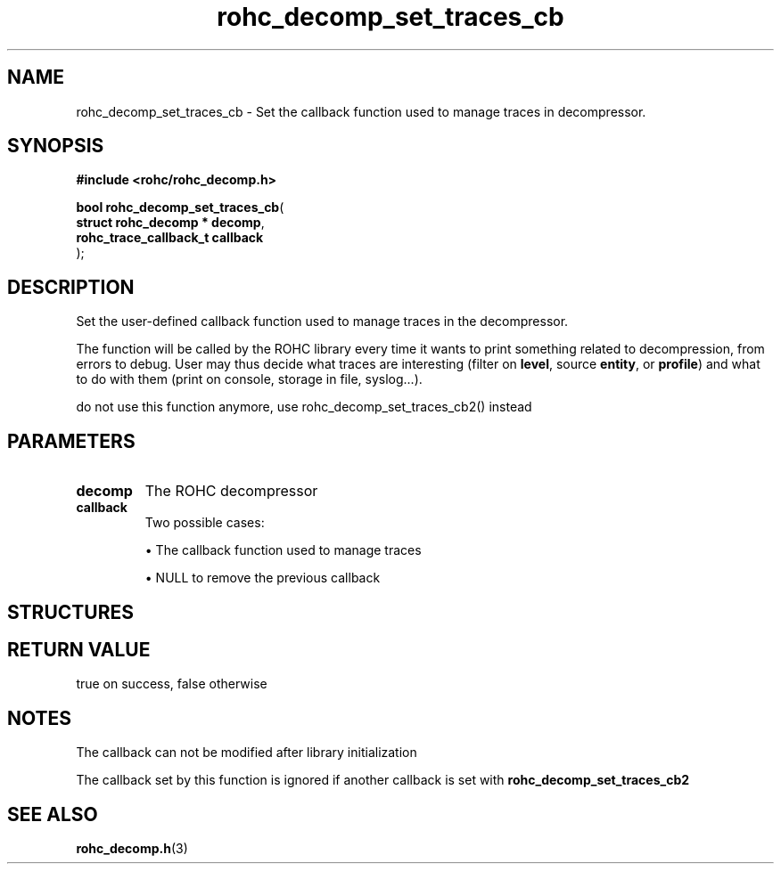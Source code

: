 .\" File automatically generated by doxy2man0.1
.\" Generation date: dim. août 9 2015
.TH rohc_decomp_set_traces_cb 3 2015-08-09 "ROHC" "ROHC library Programmer's Manual"
.SH "NAME"
rohc_decomp_set_traces_cb \- Set the callback function used to manage traces in decompressor.
.SH SYNOPSIS
.nf
.B #include <rohc/rohc_decomp.h>
.sp
\fBbool rohc_decomp_set_traces_cb\fP(
    \fBstruct rohc_decomp   * decomp\fP,
    \fBrohc_trace_callback_t  callback\fP
);
.fi
.SH DESCRIPTION
.PP 
Set the user-defined callback function used to manage traces in the decompressor.
.PP 
The function will be called by the ROHC library every time it wants to print something related to decompression, from errors to debug. User may thus decide what traces are interesting (filter on \fBlevel\fP, source \fBentity\fP, or \fBprofile\fP) and what to do with them (print on console, storage in file, syslog...).
.PP 
do not use this function anymore, use rohc_decomp_set_traces_cb2() instead
.SH PARAMETERS
.TP
.B decomp
The ROHC decompressor 
.TP
.B callback
Two possible cases: 
.RS

\(bu The callback function used to manage traces 

\(bu NULL to remove the previous callback 


.RE
.SH STRUCTURES
.SH RETURN VALUE
.PP
true on success, false otherwise 
.SH NOTES
.PP
The callback can not be modified after library initialization
.PP
The callback set by this function is ignored if another callback is set with \fBrohc_decomp_set_traces_cb2\fP
.SH SEE ALSO
.BR rohc_decomp.h (3)
